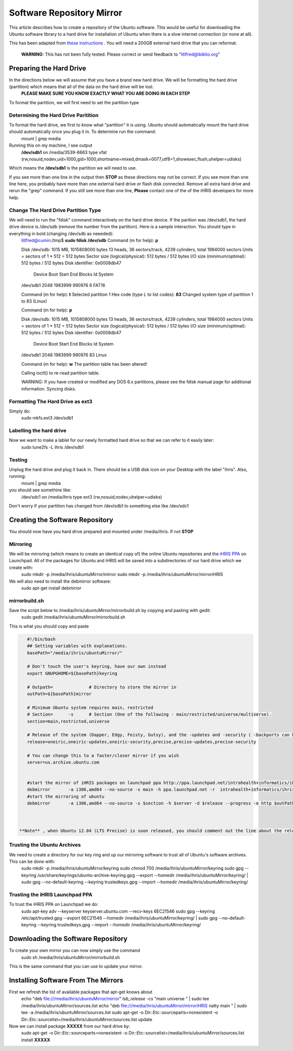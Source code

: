 Software Repository Mirror
==========================

This article describes how to create a repository of the Ubuntu software.  This would be useful for downloading the Ubuntu software library to a hard drive for installation of Ubuntu when there is a slow internet connection (or none at all).

This has been adapted from  `these instructions <https://help.ubuntu.com/community/Debmirror>`_ .  You will need a 200GB external hard drive that you can reformat.

 **WARNING:**  This has not been fully tested.  Please correct or send feedback to "litlfred@ibiblio.org"

Preparing the Hard Drive
^^^^^^^^^^^^^^^^^^^^^^^^
In the directions below we will assume that you have a brand new hard drive.  We will be formatting the hard drive (partition) which means that all of the data on the hard drive will be lost.
 **PLEASE MAKE SURE YOU KNOW EXACTLY WHAT YOU ARE DOING IN EACH STEP** 

To format the partition, we will first need to set the partition type 

Determining the Hard Drive Paritition
~~~~~~~~~~~~~~~~~~~~~~~~~~~~~~~~~~~~~
To format the hard drive, we first to know what "partition" it is using.  Ubuntu should automatically mount the hard drive should automatically once you plug it in.  To determine run the command:
 mount | grep media
Running this on my machine, I see output
 **/dev/sdb1**  on /media/3539-6663 type vfat (rw,nosuid,nodev,uid=1000,gid=1000,shortname=mixed,dmask=0077,utf8=1,showexec,flush,uhelper=udisks)
Which means the **/dev/sdb1**  is the partition we will need to use.

If you see more than one line in the output then **STOP**  as these directions may not be correct.  If you see more than one line here, you probably have more than one external hard drive or flash disk connected.  Remove all extra hard drive and rerun the "grep" command.  If you still see more than one line, **Please**  contact one of the of the iHRIS developers for more help.

Change The Hard Drive Partition Type
~~~~~~~~~~~~~~~~~~~~~~~~~~~~~~~~~~~~
We will need to run the "fdisk" command interactively on the hard drive device.  If the parition was /dev/sdb1, the hard drive device is /dev/sdb (remove the number from the partition).  Here is a sample interaction.  You should type in everything in bold (changing /dev/sdb as neeeded):
 litlfred@cumin:/tmp$ **sudo fdisk /dev/sdb** 
 Command (m for help): **p** 
 
 Disk /dev/sdb: 1015 MB, 1015808000 bytes
 13 heads, 36 sectors/track, 4239 cylinders, total 1984000 sectors
 Units = sectors of 1 * 512 = 512 bytes
 Sector size (logical/physical): 512 bytes / 512 bytes
 I/O size (minimum/optimal): 512 bytes / 512 bytes
 Disk identifier: 0x0008db47
 
    Device Boot      Start         End      Blocks   Id  System
 /dev/sdb1            2048     1983999      990976    6  FAT16
 
 Command (m for help): **t** 
 Selected partition 1
 Hex code (type L to list codes): **83** 
 Changed system type of partition 1 to 83 (Linux) 
 
 Command (m for help): **p**  
 
 Disk /dev/sdb: 1015 MB, 1015808000 bytes
 13 heads, 36 sectors/track, 4239 cylinders, total 1984000 sectors
 Units = sectors of 1 * 512 = 512 bytes
 Sector size (logical/physical): 512 bytes / 512 bytes
 I/O size (minimum/optimal): 512 bytes / 512 bytes
 Disk identifier: 0x0008db47 
 
    Device Boot      Start         End      Blocks   Id  System
 /dev/sdb1            2048     1983999      990976   83  Linux
 
 Command (m for help): **w** 
 The partition table has been altered! 
 
 Calling ioctl() to re-read partition table.
 
 WARNING: If you have created or modified any DOS 6.x
 partitions, please see the fdisk manual page for additional
 information.
 Syncing disks.

Formatting The Hard Drive as ext3
~~~~~~~~~~~~~~~~~~~~~~~~~~~~~~~~~
Simply do:
 sudo mkfs.ext3  /dev/sdb1

Labelling the hard drive
~~~~~~~~~~~~~~~~~~~~~~~~
Now we want to make a lablel for our newly formatted hard drive so that we can refer to it easily later:
 sudo tune2fs -L ihris /dev/sdb1

Testing
~~~~~~~
Unplug the hard drive and plug it back in.  There should be a USB disk icon on your Desktop with the label "ihris".  Also, running:
 mount | grep media
you should see somethine like:
 /dev/sdc1 on /media/ihris type ext3 (rw,nosuid,nodev,uhelper=udisks)
Don't worry if your partition has changed from /dev/sdb1 to something else like /dev/sdc1

Creating the Software Repository
^^^^^^^^^^^^^^^^^^^^^^^^^^^^^^^^
You should now have you hard drive prepared and mounted under /media/ihris.  If not **STOP** 

Mirroring
~~~~~~~~~
We will be mirroring (which means to create an identical copy of) the online Ubuntu repositories and the  `iHRIS PPA <https://launchpad.net/~intrahealth+informatics/+archive/ihris>`_  on Launchpad.  All of the packages for Ubuntu and iHRIS will be saved into a subdirectories of our hard drive which we create with:
 sudo mkdir -p /media/ihris/ubuntuMirror/mirror
 sudo mkdir -p /media/ihris/ubuntuMirror/mirroriHRIS

We will also need to install the debmirror software:
 sudo apt-get install debmirror

mirrorbuild.sh
~~~~~~~~~~~~~~
Save the script below to /media/ihris/ubuntuMirror/mirrorbuild.sh by copying and pasting with gedit:
 sudo gedit  /media/ihris/ubuntuMirror/mirrorbuild.sh
This is what you should copy and paste

.. code-block:: bash

    #!/bin/bash
    ## Setting variables with explanations.
    basePath="/media/ihris/ubuntuMirror/"
    
    # Don't touch the user's keyring, have our own instead
    export GNUPGHOME=${basePath}keyring
    
    # Outpath=              # Directory to store the mirror in
    outPath=${basePath}mirror
    
    # Minimum Ubuntu system requires main, restricted
    # Section=      -s      # Section (One of the following - main/restricted/universe/multiverse).
    section=main,restricted,universe
    
    # Release of the system (Dapper, Edgy, Feisty, Gutsy), and the -updates and -security ( -backports can be added if desired)
    release=oneiric,oneiric-updates,oneiric-security,precise,precise-updates,precise-security
    
    # You can change this to a faster/closer mirror if you wish
    server=us.archive.ubuntu.com
    
    
    #start the mirror of iHRIS packages on launchpad ppa http://ppa.launchpad.net/intrahealth+informatics/ihris/ubuntu
    debmirror       -a i386,amd64 --no-source -s main -h ppa.launchpad.net -r  intrahealth+informatics/ihris/ubuntu -d natty --progress -e http ${outPath}iHRIS
    #start the mirroring of ubuntu
    debmirror       -a i386,amd64 --no-source -s $section -h $server -d $release --progress -e http $outPath
    
    

 **Note** , when Ubuntu 12.04 (LTS Precise) is soon released, you should comment out the line about the release in the above section.

Trusting the Ubuntu Archives
~~~~~~~~~~~~~~~~~~~~~~~~~~~~
We need to create a directory for our key ring and up our mirroring software to trust all of Ubuntu's software archives.  This can be done with:
 sudo mkdir -p /media/ihris/ubuntuMirror/keyring 
 sudo chmod 700 /media/ihris/ubuntuMirror/keyring 
 sudo  gpg --keyring /usr/share/keyrings/ubuntu-archive-keyring.gpg --export --homedir /media/ihris/ubuntuMirror/keyring/ \
 | sudo gpg --no-default-keyring --keyring trustedkeys.gpg --import --homedir /media/ihris/ubuntuMirror/keyring/

Trusting the iHRIS Launchpad PPA
~~~~~~~~~~~~~~~~~~~~~~~~~~~~~~~~
To trust the iHRIS PPA on Launchpad we do:
 sudo apt-key adv --keyserver keyserver.ubuntu.com --recv-keys 6EC21546
 sudo  gpg --keyring  /etc/apt/trusted.gpg  --export  6EC21546 --homedir /media/ihris/ubuntuMirror/keyring/ \
 | sudo gpg --no-default-keyring --keyring trustedkeys.gpg --import --homedir /media/ihris/ubuntuMirror/keyring/

Downloading the Software Repository
^^^^^^^^^^^^^^^^^^^^^^^^^^^^^^^^^^^
To create your own mirror you can now simply use the command
 sudo sh /media/ihris/ubuntuMirror/mirrorbuild.sh

This is the same command that you can use to update your mirror.

Installing Software From The Mirrors
^^^^^^^^^^^^^^^^^^^^^^^^^^^^^^^^^^^^
First we refresh the list of available packages that apt-get knows about
 echo "deb file:///media/ihris/ubuntuMirror/mirror" `lsb_release -cs` "main universe " | sudo tee /media/ihris/ubuntuMirror/sources.list
 echo "deb file:///media/ihris/ubuntuMirror/mirroriHRIS natty main  " | sudo tee  -a /media/ihris/ubuntuMirror/sources.list
 sudo apt-get -o Dir::Etc::sourceparts=nonexistent -o Dir::Etc::sourcelist=/media/ihris/ubuntuMirror/sources.list update
Now we can install package **XXXXX**  from our hard drive by:
 sudo apt-get -o Dir::Etc::sourceparts=nonexistent -o Dir::Etc::sourcelist=/media/ihris/ubuntuMirror/sources.list install **XXXXX** 

